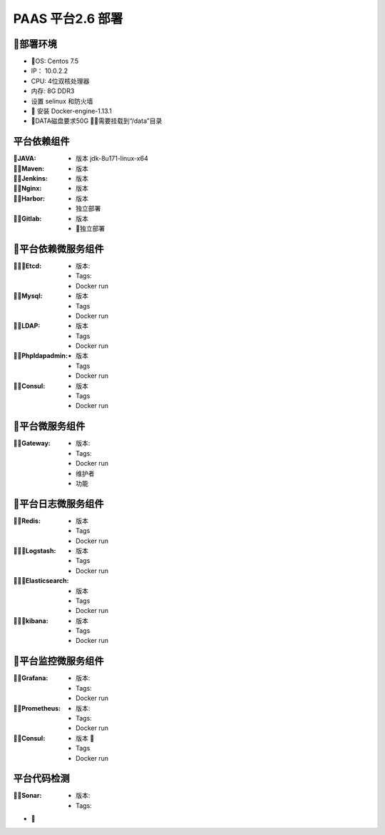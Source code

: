 PAAS 平台2.6 部署
---------------------
部署环境
~~~~~~~~~~
- OS: Centos 7.5
-  IP： 10.0.2.2
-  CPU: 4位双核处理器
-  内存: 8G DDR3 
-  设置 selinux 和防火墙
-  安装 Docker-engine-1.13.1
-  DATA磁盘要求50G 需要挂载到“/data”目录

平台依赖组件
~~~~~~~~~~~~~~

:JAVA:
 - 版本 jdk-8u171-linux-x64

:Maven:
 - 版本 

:Jenkins:
 - 版本 

:Nginx:
 - 版本 

:Harbor:
 - 版本
 - 独立部署

:Gitlab:
 - 版本
 - 独立部署

平台依赖微服务组件
~~~~~~~~~~~~~~~~~~~~~
:Etcd:
 - 版本: 
 - Tags:
 - Docker run

:Mysql:
 - 版本 
 - Tags
 - Docker run

:LDAP:
 - 版本 
 - Tags
 - Docker run

:Phpldapadmin:
 - 版本
 - Tags
 - Docker run

:Consul:
 - 版本 
 - Tags
 - Docker run

平台微服务组件
~~~~~~~~~~~~~~~~~~~~~
:Gateway:
 - 版本:
 - Tags:
 - Docker run
 - 维护者
 - 功能 

平台日志微服务组件
~~~~~~~~~~~~~~~~~~~~~
:Redis:
 - 版本 
 - Tags
 - Docker run

:Logstash:
 - 版本 
 - Tags
 - Docker run

:Elasticsearch:
 - 版本 
 - Tags
 - Docker run

:kibana:
 - 版本 
 - Tags
 - Docker run

平台监控微服务组件
~~~~~~~~~~~~~~~~~~~~~
:Grafana:
 - 版本:
 - Tags:
 - Docker run

:Prometheus:
 - 版本:
 - Tags:
 - Docker run

:Consul:
 - 版本 
 - Tags
 - Docker run

平台代码检测
~~~~~~~~~~~~~~~~~~~
:Sonar:
 - 版本:
 - Tags:


- 